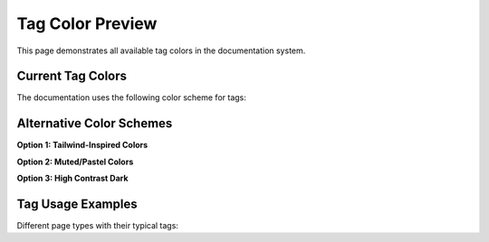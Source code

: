 Tag Color Preview
=================

.. tags:: api, tutorial, config, reference, security, performance, ui

This page demonstrates all available tag colors in the documentation system.

Current Tag Colors
------------------

The documentation uses the following color scheme for tags:

.. raw:: html

   <div style="background: #f8f9fa; padding: 20px; border-radius: 8px; margin: 20px 0;">
     <h3 style="margin-bottom: 15px;">Light Theme Preview</h3>
     <div style="display: flex; flex-wrap: wrap; gap: 10px;">
       <span style="background: #6c757d; color: white; padding: 4px 12px; border-radius: 4px; font-size: 14px;">reference</span>
       <span style="background: #6f42c1; color: white; padding: 4px 12px; border-radius: 4px; font-size: 14px;">api</span>
       <span style="background: #dc3545; color: white; padding: 4px 12px; border-radius: 4px; font-size: 14px;">security</span>
       <span style="background: #28a745; color: white; padding: 4px 12px; border-radius: 4px; font-size: 14px;">performance</span>
       <span style="background: #007bff; color: white; padding: 4px 12px; border-radius: 4px; font-size: 14px;">ui</span>
       <span style="background: #fd7e14; color: white; padding: 4px 12px; border-radius: 4px; font-size: 14px;">config</span>
       <span style="background: #20c997; color: white; padding: 4px 12px; border-radius: 4px; font-size: 14px;">tutorial</span>
     </div>
   </div>

   <div style="background: #1e293b; padding: 20px; border-radius: 8px; margin: 20px 0;">
     <h3 style="margin-bottom: 15px; color: #f1f5f9;">Dark Theme Preview</h3>
     <div style="display: flex; flex-wrap: wrap; gap: 10px;">
       <span style="background: #6c757d; color: white; padding: 4px 12px; border-radius: 4px; font-size: 14px;">reference</span>
       <span style="background: #6f42c1; color: white; padding: 4px 12px; border-radius: 4px; font-size: 14px;">api</span>
       <span style="background: #dc3545; color: white; padding: 4px 12px; border-radius: 4px; font-size: 14px;">security</span>
       <span style="background: #28a745; color: white; padding: 4px 12px; border-radius: 4px; font-size: 14px;">performance</span>
       <span style="background: #007bff; color: white; padding: 4px 12px; border-radius: 4px; font-size: 14px;">ui</span>
       <span style="background: #fd7e14; color: white; padding: 4px 12px; border-radius: 4px; font-size: 14px;">config</span>
       <span style="background: #20c997; color: white; padding: 4px 12px; border-radius: 4px; font-size: 14px;">tutorial</span>
     </div>
   </div>

Alternative Color Schemes
-------------------------

**Option 1: Tailwind-Inspired Colors**

.. raw:: html

   <div style="background: #f8f9fa; padding: 20px; border-radius: 8px; margin: 20px 0;">
     <div style="display: flex; flex-wrap: wrap; gap: 10px;">
       <span style="background: #64748b; color: white; padding: 4px 12px; border-radius: 4px; font-size: 14px;">reference</span>
       <span style="background: #8b5cf6; color: white; padding: 4px 12px; border-radius: 4px; font-size: 14px;">api</span>
       <span style="background: #ef4444; color: white; padding: 4px 12px; border-radius: 4px; font-size: 14px;">security</span>
       <span style="background: #10b981; color: white; padding: 4px 12px; border-radius: 4px; font-size: 14px;">performance</span>
       <span style="background: #3b82f6; color: white; padding: 4px 12px; border-radius: 4px; font-size: 14px;">ui</span>
       <span style="background: #f59e0b; color: white; padding: 4px 12px; border-radius: 4px; font-size: 14px;">config</span>
       <span style="background: #14b8a6; color: white; padding: 4px 12px; border-radius: 4px; font-size: 14px;">tutorial</span>
     </div>
   </div>

**Option 2: Muted/Pastel Colors**

.. raw:: html

   <div style="background: #f8f9fa; padding: 20px; border-radius: 8px; margin: 20px 0;">
     <div style="display: flex; flex-wrap: wrap; gap: 10px;">
       <span style="background: #94a3b8; color: white; padding: 4px 12px; border-radius: 4px; font-size: 14px;">reference</span>
       <span style="background: #a78bfa; color: white; padding: 4px 12px; border-radius: 4px; font-size: 14px;">api</span>
       <span style="background: #f87171; color: white; padding: 4px 12px; border-radius: 4px; font-size: 14px;">security</span>
       <span style="background: #34d399; color: white; padding: 4px 12px; border-radius: 4px; font-size: 14px;">performance</span>
       <span style="background: #60a5fa; color: white; padding: 4px 12px; border-radius: 4px; font-size: 14px;">ui</span>
       <span style="background: #fbbf24; color: #1f2937; padding: 4px 12px; border-radius: 4px; font-size: 14px;">config</span>
       <span style="background: #2dd4bf; color: white; padding: 4px 12px; border-radius: 4px; font-size: 14px;">tutorial</span>
     </div>
   </div>

**Option 3: High Contrast Dark**

.. raw:: html

   <div style="background: #0f172a; padding: 20px; border-radius: 8px; margin: 20px 0;">
     <div style="display: flex; flex-wrap: wrap; gap: 10px;">
       <span style="background: #475569; color: #e2e8f0; padding: 4px 12px; border-radius: 4px; font-size: 14px; border: 1px solid #64748b;">reference</span>
       <span style="background: #6d28d9; color: #ede9fe; padding: 4px 12px; border-radius: 4px; font-size: 14px; border: 1px solid #8b5cf6;">api</span>
       <span style="background: #dc2626; color: #fef2f2; padding: 4px 12px; border-radius: 4px; font-size: 14px; border: 1px solid #ef4444;">security</span>
       <span style="background: #059669; color: #d1fae5; padding: 4px 12px; border-radius: 4px; font-size: 14px; border: 1px solid #10b981;">performance</span>
       <span style="background: #2563eb; color: #dbeafe; padding: 4px 12px; border-radius: 4px; font-size: 14px; border: 1px solid #3b82f6;">ui</span>
       <span style="background: #d97706; color: #fef3c7; padding: 4px 12px; border-radius: 4px; font-size: 14px; border: 1px solid #f59e0b;">config</span>
       <span style="background: #0d9488; color: #ccfbf1; padding: 4px 12px; border-radius: 4px; font-size: 14px; border: 1px solid #14b8a6;">tutorial</span>
     </div>
   </div>

Tag Usage Examples
------------------

Different page types with their typical tags:

.. raw:: html

   <div style="margin: 20px 0;">
     <div style="border-left: 4px solid #6f42c1; padding-left: 20px; margin-bottom: 15px;">
       <h4 style="margin: 0 0 10px 0;">API Documentation Page</h4>
       <span style="background: #6f42c1; color: white; padding: 4px 12px; border-radius: 4px; font-size: 14px;">api</span>
       <span style="background: #6c757d; color: white; padding: 4px 12px; border-radius: 4px; font-size: 14px; margin-left: 8px;">reference</span>
     </div>
     
     <div style="border-left: 4px solid #20c997; padding-left: 20px; margin-bottom: 15px;">
       <h4 style="margin: 0 0 10px 0;">Getting Started Guide</h4>
       <span style="background: #20c997; color: white; padding: 4px 12px; border-radius: 4px; font-size: 14px;">tutorial</span>
     </div>
     
     <div style="border-left: 4px solid #fd7e14; padding-left: 20px; margin-bottom: 15px;">
       <h4 style="margin: 0 0 10px 0;">Configuration Guide</h4>
       <span style="background: #fd7e14; color: white; padding: 4px 12px; border-radius: 4px; font-size: 14px;">config</span>
       <span style="background: #6c757d; color: white; padding: 4px 12px; border-radius: 4px; font-size: 14px; margin-left: 8px;">reference</span>
     </div>
     
     <div style="border-left: 4px solid #dc3545; padding-left: 20px; margin-bottom: 15px;">
       <h4 style="margin: 0 0 10px 0;">Security Best Practices</h4>
       <span style="background: #dc3545; color: white; padding: 4px 12px; border-radius: 4px; font-size: 14px;">security</span>
     </div>
   </div>